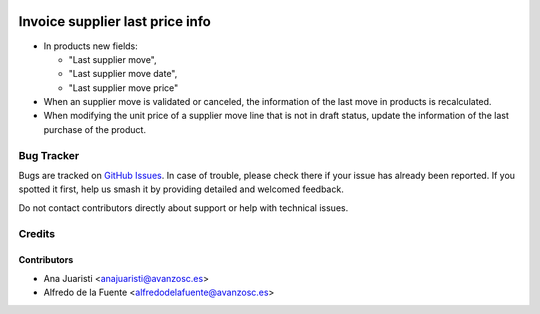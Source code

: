 .. image:: https://img.shields.io/badge/licence-AGPL--3-blue.svg
    :target: http://www.gnu.org/licenses/agpl-3.0-standalone.html
    :alt: License: AGPL-3

================================
Invoice supplier last price info
================================
* In products new fields:

  * "Last supplier move",
  * "Last supplier move date",
  * "Last supplier move price"

* When an supplier move is validated or canceled, the information of the
  last move in products is recalculated.
* When modifying the unit price of a supplier move line that is not in draft
  status, update the information of the last purchase of the product.


Bug Tracker
===========

Bugs are tracked on `GitHub Issues
<https://github.com/avanzosc/odoo-addons/issues>`_. In case of trouble,
please check there if your issue has already been reported. If you spotted
it first, help us smash it by providing detailed and welcomed feedback.

Do not contact contributors directly about support or help with technical issues.

Credits
=======

Contributors
------------

* Ana Juaristi <anajuaristi@avanzosc.es>
* Alfredo de la Fuente <alfredodelafuente@avanzosc.es>
